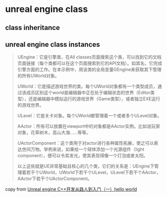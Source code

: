 * unreal engine class

** class inheritance

#+BEGIN_SRC plantuml :file ./unreal_class.png :width 800 :exports results
@startuml
!theme materia
scale 0.8
skinparam componentStyle rectangle
class UObject
class UActorComponent
class AActor
class UGameInstance
class USceneComponent
class AInfo
class APawn
class AController
class AGameModeBase
class AGameStateBase
class ACharacter
class APlayerController
class AAiController

UActorComponent -up-|> UObject
AActor -up-|> UObject
UGameInstance -up-|> UObject

AInfo -up-|> AActor
APawn -up-|> AActor
AController -up-|> AActor

USceneComponent -up-|> UActorComponent

APlayerController -up-|> AController
AAiController -up-|> AController

ACharacter -up-|> APawn

AGameModeBase -up-|> AInfo
AGameStateBase -up-|> AInfo
@enduml
#+END_SRC

#+RESULTS:
[[file:./unreal_class.png]]


** unreal engine class instances
#+begin_quote
UEngine：它是引擎类，在All classes页面搜索这个类，可以找到它的文档页面链接（每个类都可以在这个页面搜索到它的API文档）。如其名，它完成引擎方面的工作。在本示例中，用该类的全局变量GEngine来获取其下管理的所有UWorld对象。

UWorld：它是描述游戏世界的类。每个UWorld对象都有一个类型成员，通过该成员区别这个world是编辑器中正在处于编辑状态的世界（Editor类型），还是编辑器中模拟运行的游戏世界（Game类型），或者独立EXE运行的游戏世界。

ULevel：它是关卡对象。每个UWorld都管理着一个或者多个ULevel对象。

AActor：所有可以放置在viewport中的对象都是AActor实例。比如说玩家对象，花草树木，高山大海……等等。

UActorComponent：这个类用于对actor进行各种属性拓展，使之可以表达世间万物。举例来说，如果给一个球体添加一个光源组件（light component），便可以令其发光，使其表现得像一个灯泡或者太阳。

以上这些就是UE非常基础且核心的几个类，它们的关系是：UEngine下管理着若干个UWorld，UWorld下若干个ULevel，ULevel下若干个AActor，AActor下若干个UActorComponent。
#+end_quote

copy from [[https://zhuanlan.zhihu.com/p/643791806][Unreal engine C++开发从路人到入门（一）hello world]]

#+BEGIN_SRC plantuml :file ./unreal_class_instance.png :width 800 :exports results
@startuml
!theme materia
scale 0.8
skinparam componentStyle rectangle

node "UEngine" {
  [UWorld Class]
}

node "UWorld" {
  [ULevel Class]
}

node "ULevel" {
  [AActor Class]
}

node "AActor" {
    [UActorComponent Class]
}


[UWorld Class] --> [ULevel Class]
[ULevel Class] --> [AActor Class]
[AActor Class] --> [UActorComponent Class]
@enduml
#+end_src

#+RESULTS:
[[file:./unreal_class_instance.png]]
